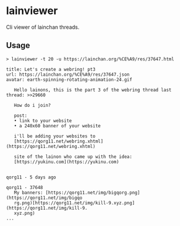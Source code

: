 * lainviewer
Cli viewer of lainchan threads.
** Usage
#+begin_src
> lainviewer -t 20 -u https://lainchan.org/%CE%A9/res/37647.html

title: Let's create a webring! pt3
url: https://lainchan.org/%CE%A9/res/37647.json
avatar: earth-spinning-rotating-animation-24.gif

   Hello lainons, this is the part 3 of the webring thread last thread: >>29660

   How do i join?

   post:
   • link to your website
   • a 240x60 banner of your website

   i'll be adding your websites to
   [https://qorg11.net/webring.xhtml](https://qorg11.net/webring.xhtml)

   site of the lainon who came up with the idea:
   [https://yukinu.com](https://yukinu.com)


qorg11 - 5 days ago

qorg11 - 37648
   My banners: [https://qorg11.net/img/bigqorg.png](https://qorg11.net/img/bigqo
   rg.png)[https://qorg11.net/img/kill-9.xyz.png](https://qorg11.net/img/kill-9.
   xyz.png)
...
#+end_src
